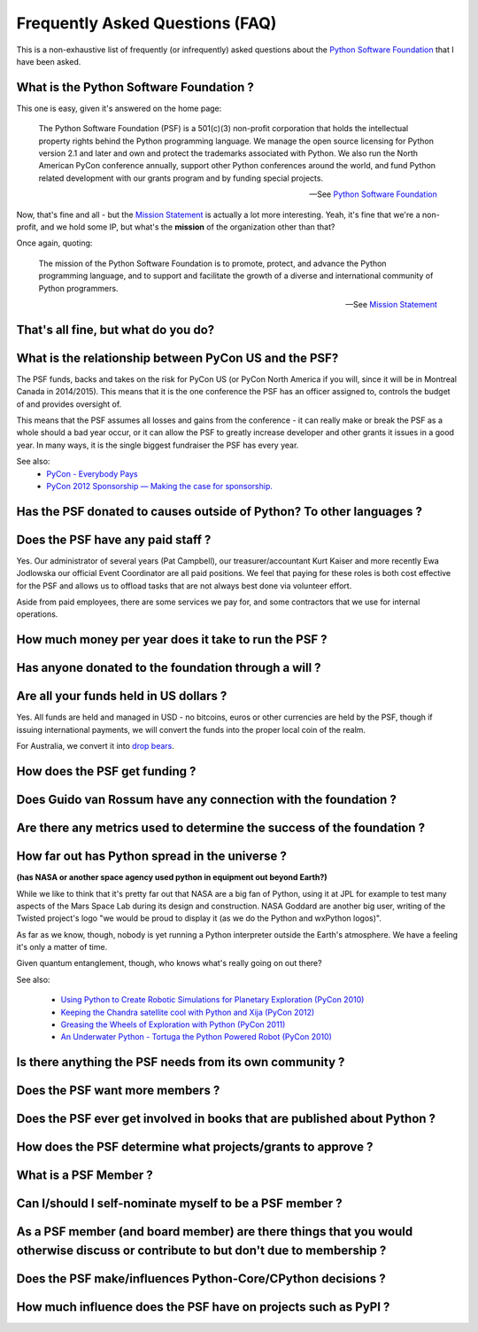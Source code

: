 Frequently Asked Questions (FAQ)
################################

This is a non-exhaustive list of frequently (or infrequently) asked questions
about the `Python Software Foundation`_ that I have been asked. 

What is the Python Software Foundation ?
========================================

This one is easy, given it's answered on the home page:

    The Python Software Foundation (PSF) is a 501(c)(3) non-profit corporation 
    that holds the intellectual property rights behind the Python programming 
    language. We manage the open source licensing for Python version 2.1 and 
    later and own and protect the trademarks associated with Python. We also 
    run the North American PyCon conference annually, support other Python 
    conferences around the world, and fund Python related development with 
    our grants program and by funding special projects.

    -- See `Python Software Foundation`_

Now, that's fine and all - but the `Mission Statement`_ is actually a lot more
interesting. Yeah, it's fine that we're a non-profit, and we hold some IP, but
what's the **mission** of the organization other than that?

Once again, quoting:

    The mission of the Python Software Foundation is to promote, protect, and 
    advance the Python programming language, and to support and facilitate the 
    growth of a diverse and international community of Python programmers.

    -- See `Mission Statement`_

That's all fine, but what do you do?
====================================

What is the relationship between PyCon US and the PSF?
======================================================

The PSF funds, backs and takes on the risk for PyCon US (or PyCon North America
if you will, since it will be in Montreal Canada in 2014/2015). This means that
it is the one conference the PSF has an officer assigned to, controls the
budget of and provides oversight of.

This means that the PSF assumes all losses and gains from the conference - it
can really make or break the PSF as a whole should a bad year occur, or it can
allow the PSF to greatly increase developer and other grants it issues in a
good year. In many ways, it is the single biggest fundraiser the PSF has every
year.

See also:
  * `PyCon - Everybody Pays`_
  * `PyCon 2012 Sponsorship — Making the case for sponsorship.`_


Has the PSF donated to causes outside of Python? To other languages ?
=====================================================================

Does the PSF have any paid staff ?
==================================

Yes. Our administrator of several years (Pat Campbell), our
treasurer/accountant Kurt Kaiser and more recently Ewa Jodlowska our official
Event Coordinator are all paid positions. We feel that paying for these roles
is both cost effective for the PSF and allows us to offload tasks that are not
always best done via volunteer effort.

Aside from paid employees, there are some services we pay for, and some
contractors that we use for internal operations.

How much money per year does it take to run the PSF ?
=====================================================

Has anyone donated to the foundation through a will ?
=====================================================

Are all your funds held in US dollars ? 
=======================================

Yes. All funds are held and managed in USD - no bitcoins, euros or other
currencies are held by the PSF, though if issuing international payments, we
will convert the funds into the proper local coin of the realm.

For Australia, we convert it into `drop bears`_.

How does the PSF get funding ?
==============================

Does Guido van Rossum have any connection with the foundation ?
===============================================================

Are there any metrics used to determine the success of the foundation ?
=======================================================================

How far out has Python spread in the universe ?
===============================================

**(has NASA or another space agency used python in equipment out beyond Earth?)**

While we like to think that it's pretty far out that NASA are a big fan of Python, 
using it at JPL for example to test many aspects of the Mars Space Lab during its 
design and construction. NASA Goddard are another big user, writing of the Twisted 
project's logo "we would be proud to display it (as we do the Python and wxPython 
logos)". 

As far as we know, though, nobody is yet running a Python interpreter outside the 
Earth's atmosphere. We have a feeling it's only a matter of time.

Given quantum entanglement, though, who knows what's really going on out there?

See also:

  * `Using Python to Create Robotic Simulations for Planetary Exploration (PyCon 2010)`_
  * `Keeping the Chandra satellite cool with Python and Xija (PyCon 2012)`_
  * `Greasing the Wheels of Exploration with Python (PyCon 2011)`_
  * `An Underwater Python - Tortuga the Python Powered Robot (PyCon 2010)`_

Is there anything the PSF needs from its own community ?
========================================================

Does the PSF want more members ?
================================

Does the PSF ever get involved in books that are published about Python ?
=========================================================================

How does the PSF determine what projects/grants to approve ?
============================================================

What is a PSF Member ?
======================

Can I/should I self-nominate myself to be a PSF member ?
========================================================

As a PSF member (and board member) are there things that you would otherwise discuss or contribute to but don't due to membership ?
===================================================================================================================================

Does the PSF make/influences Python-Core/CPython decisions ?
============================================================

How much influence does the PSF have on projects such as PyPI ?
===============================================================



.. _Python Software Foundation: http://www.python.org/psf/
.. _Mission Statement: http://www.python.org/psf/mission/
.. _Using Python to Create Robotic Simulations for Planetary Exploration (PyCon 2010) : http://pyvideo.org/video/274/pycon-2010--using-python-to-create-robotic-simula
.. _Keeping the Chandra satellite cool with Python and Xija (PyCon 2012): http://pyvideo.org/video/731/29-keeping-the-chandra-satellite-cool-with-pytho
.. _Greasing the Wheels of Exploration with Python (PyCon 2011): http://pyvideo.org/video/369/pycon-2011--greasing-the-wheels-of-exploration-wi
.. _An Underwater Python - Tortuga the Python Powered Robot (PyCon 2010): http://pyvideo.org/video/328/pycon-2010--an-underwater-python--tortuga-the-pyt
.. _PyCon - Everybody Pays: http://jessenoller.com/2011/05/25/pycon-everybody-pays/
.. _PyCon 2012 Sponsorship — Making the case for sponsorship.: http://jessenoller.com/2011/09/23/pycon-2012-sponsorship-making-the-case-for-sponsorship/
.. _drop bears: http://en.wikipedia.org/wiki/Drop_bear
